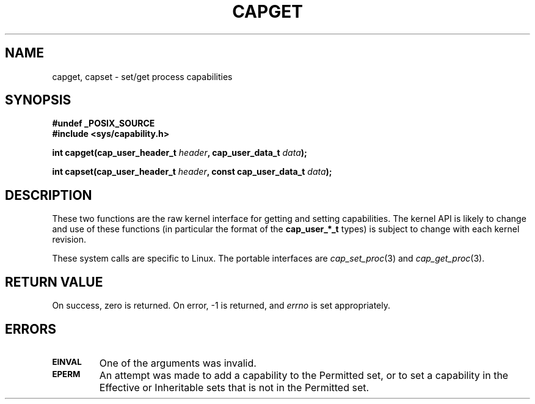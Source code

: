 .\"
.\" $Id: capget.2,v 1.1 1998/05/24 21:05:20 morgan Exp $
.\" written by Andrew Morgan <morgan@linux.kernel.org>
.\"
.TH CAPGET 2 "17th May 1998" "Linux 2.1" "Linux Programmer's Manual"
.SH NAME
capget, capset \- set/get process capabilities
.SH SYNOPSIS
.B #undef _POSIX_SOURCE
.br
.B #include <sys/capability.h>
.sp
.BI "int capget(cap_user_header_t " header ", cap_user_data_t " data );
.sp
.BI "int capset(cap_user_header_t " header ", const cap_user_data_t " data );
.SH DESCRIPTION
These two functions are the raw kernel interface for getting and
setting capabilities.  The kernel API is likely to change and use of
these functions (in particular the format of the
.B cap_user_*_t
types) is subject to change with each kernel revision.
.sp
These system calls are specific to Linux.
The portable interfaces are
.IR cap_set_proc (3)
and
.IR cap_get_proc (3).
.SH "RETURN VALUE"
On success, zero is returned.  On error, -1 is returned, and
.I errno
is set appropriately.
.SH ERRORS
.TP
.SB EINVAL
One of the arguments was invalid.
.TP
.SB EPERM
An attempt was made to add a capability to the Permitted set, or to set
a capability in the Effective or Inheritable sets that is not in the
Permitted set.


